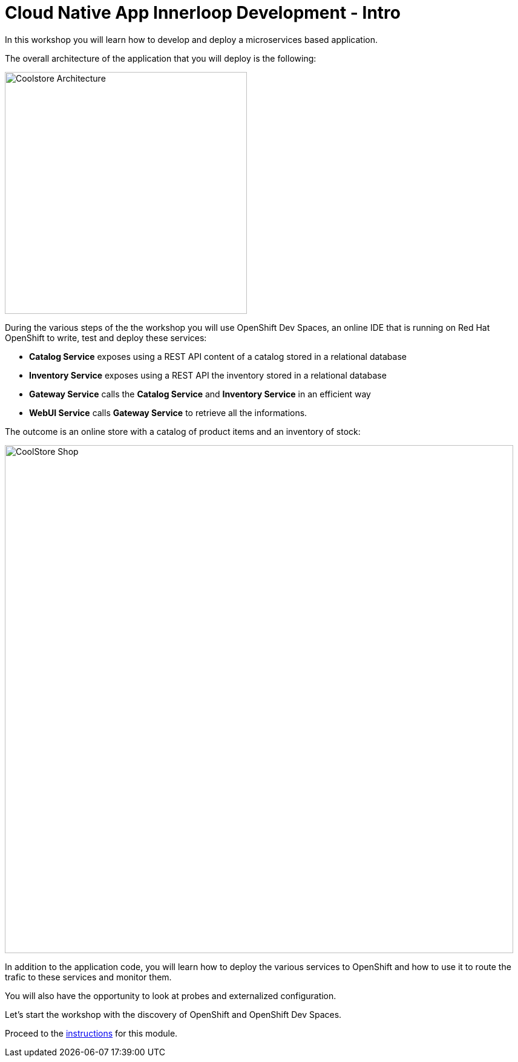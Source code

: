 = Cloud Native App Innerloop Development - Intro
:imagesdir: ../assets/images/

++++
<!-- Google tag (gtag.js) -->
<script async src="https://www.googletagmanager.com/gtag/js?id=G-7ME05FLNBC"></script>
<script>
  window.dataLayer = window.dataLayer || [];
  function gtag(){dataLayer.push(arguments);}
  gtag('js', new Date());

  gtag('config', 'G-7ME05FLNBC');
</script>
<style>
  .nav-container, .pagination, .toolbar {
    display: none !important;
  }
  .doc {    
    max-width: 70rem !important;
  }
</style>
++++

In this workshop you will learn how to develop and deploy a microservices based application. 

The overall architecture of the application that you will deploy is the following:

image::innerloop/coolstore-arch.png[Coolstore Architecture, 400]

During the various steps of the the workshop you will use OpenShift Dev Spaces, an online IDE that is running on Red Hat OpenShift to write, test and deploy these services:

* **Catalog Service** exposes using a REST API content of a catalog stored in a relational database
* **Inventory Service** exposes using a REST API the inventory stored in a relational database
* **Gateway Service** calls the **Catalog Service** and **Inventory Service** in an efficient way
* **WebUI Service** calls **Gateway Service** to retrieve all the informations.

The outcome is an online store with a catalog of product items and an inventory of stock:

image::innerloop/coolstore-web.png[CoolStore Shop,840]

In addition to the application code, you will learn how to deploy the various services to OpenShift and how to use it to route the trafic to these services and monitor them.

You will also have the opportunity to look at probes and externalized configuration.

Let's start the workshop with the discovery of OpenShift and OpenShift Dev Spaces.


Proceed to the xref:./module-innerloop-instructions.adoc[instructions] for this module.